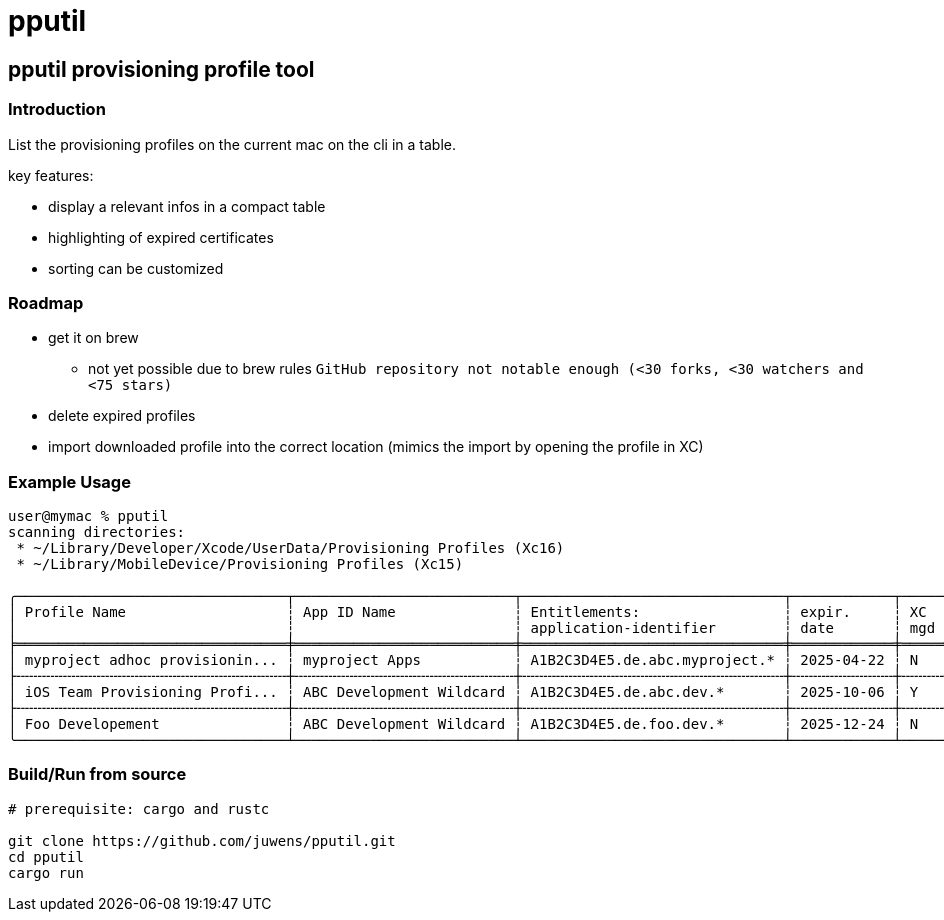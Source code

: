 = pputil

:toc:

== pputil provisioning profile tool

=== Introduction

List the provisioning profiles on the current mac on the cli in a table.

key features:

* display a relevant infos in a compact table
* highlighting of expired certificates
* sorting can be customized

=== Roadmap

* get it on brew
** not yet possible due to brew rules `GitHub repository not notable enough (<30 forks, <30 watchers and <75 stars)`
* delete expired profiles
* import downloaded profile into the correct location (mimics the import by opening the profile in XC)

=== Example Usage

```
user@mymac % pputil
scanning directories:
 * ~/Library/Developer/Xcode/UserData/Provisioning Profiles (Xc16)
 * ~/Library/MobileDevice/Provisioning Profiles (Xc15)

╭────────────────────────────────┬──────────────────────────┬───────────────────────────────┬────────────┬─────┬─────┬───────────┬─────┬──────────────────────────────────────┬─────╮
│ Profile Name                   ┆ App ID Name              ┆ Entitlements:                 ┆ expir.     ┆ XC  ┆ lcl ┆ team name ┆ prv ┆ UUID                                 ┆ XC  │
│                                ┆                          ┆ application-identifier        ┆ date       ┆ mgd ┆ prv ┆           ┆ dvc ┆                                      ┆     │
╞════════════════════════════════╪══════════════════════════╪═══════════════════════════════╪════════════╪═════╪═════╪═══════════╪═════╪══════════════════════════════════════╪═════╡
│ myproject adhoc provisionin... ┆ myproject Apps           ┆ A1B2C3D4E5.de.abc.myproject.* ┆ 2025-04-22 ┆ N   ┆ _   ┆ ABC GmbH  ┆ 64  ┆ 782a9385-9c89-495b-96dd-6bc29ba329d2 ┆ 16+ │
├╌╌╌╌╌╌╌╌╌╌╌╌╌╌╌╌╌╌╌╌╌╌╌╌╌╌╌╌╌╌╌╌┼╌╌╌╌╌╌╌╌╌╌╌╌╌╌╌╌╌╌╌╌╌╌╌╌╌╌┼╌╌╌╌╌╌╌╌╌╌╌╌╌╌╌╌╌╌╌╌╌╌╌╌╌╌╌╌╌╌╌┼╌╌╌╌╌╌╌╌╌╌╌╌┼╌╌╌╌╌┼╌╌╌╌╌┼╌╌╌╌╌╌╌╌╌╌╌┼╌╌╌╌╌┼╌╌╌╌╌╌╌╌╌╌╌╌╌╌╌╌╌╌╌╌╌╌╌╌╌╌╌╌╌╌╌╌╌╌╌╌╌╌┼╌╌╌╌╌┤
│ iOS Team Provisioning Profi... ┆ ABC Development Wildcard ┆ A1B2C3D4E5.de.abc.dev.*       ┆ 2025-10-06 ┆ Y   ┆ _   ┆ ABC GmbH  ┆ 71  ┆ 58cc1b0b-3fc8-44a1-841b-a59e15b4e862 ┆ 16+ │
├╌╌╌╌╌╌╌╌╌╌╌╌╌╌╌╌╌╌╌╌╌╌╌╌╌╌╌╌╌╌╌╌┼╌╌╌╌╌╌╌╌╌╌╌╌╌╌╌╌╌╌╌╌╌╌╌╌╌╌┼╌╌╌╌╌╌╌╌╌╌╌╌╌╌╌╌╌╌╌╌╌╌╌╌╌╌╌╌╌╌╌┼╌╌╌╌╌╌╌╌╌╌╌╌┼╌╌╌╌╌┼╌╌╌╌╌┼╌╌╌╌╌╌╌╌╌╌╌┼╌╌╌╌╌┼╌╌╌╌╌╌╌╌╌╌╌╌╌╌╌╌╌╌╌╌╌╌╌╌╌╌╌╌╌╌╌╌╌╌╌╌╌╌┼╌╌╌╌╌┤
│ Foo Developement               ┆ ABC Development Wildcard ┆ A1B2C3D4E5.de.foo.dev.*       ┆ 2025-12-24 ┆ N   ┆ _   ┆ ABC GmbH  ┆ 60  ┆ 33941f79-483a-4705-a89c-5a778126f603 ┆ 16+ │
╰────────────────────────────────┴──────────────────────────┴───────────────────────────────┴────────────┴─────┴─────┴───────────┴─────┴──────────────────────────────────────┴─────╯
```

=== Build/Run from source

```
# prerequisite: cargo and rustc

git clone https://github.com/juwens/pputil.git
cd pputil
cargo run
```

